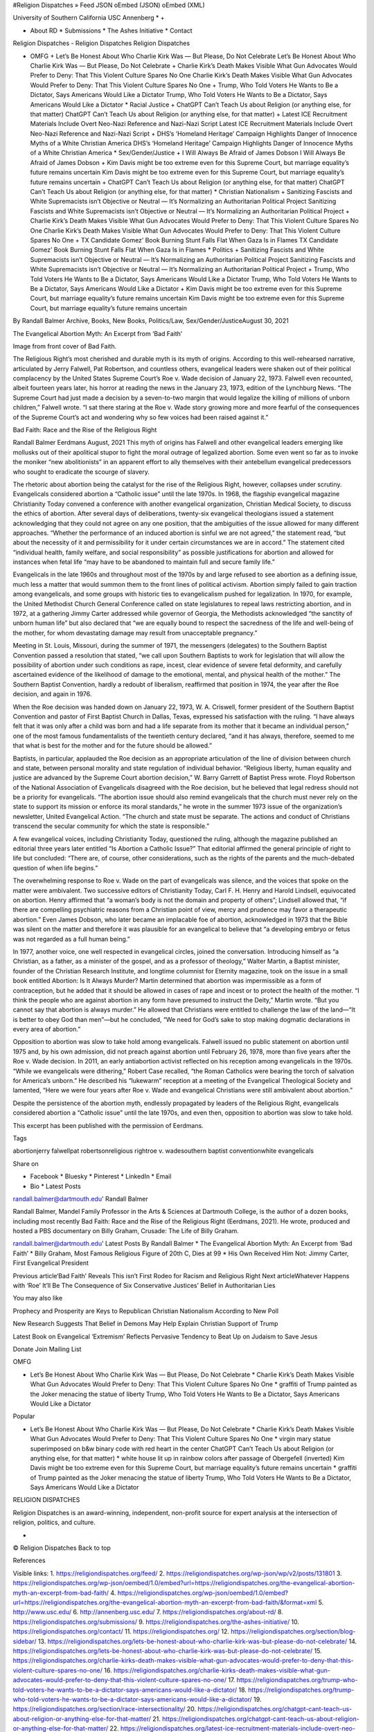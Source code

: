 #Religion Dispatches » Feed JSON oEmbed (JSON) oEmbed (XML)

University of Southern California USC Annenberg * +

* About RD * Submissions * The Ashes Initiative * Contact

Religion Dispatches - Religion Dispatches Religion Dispatches

* OMFG + Let’s Be Honest About Who Charlie Kirk Was — But Please, Do Not Celebrate Let’s Be Honest About Who Charlie Kirk Was — But Please, Do Not Celebrate + Charlie Kirk’s Death Makes Visible What Gun Advocates Would Prefer to Deny: That This Violent Culture Spares No One Charlie Kirk’s Death Makes Visible What Gun Advocates Would Prefer to Deny: That This Violent Culture Spares No One + Trump, Who Told Voters He Wants to Be a Dictator, Says Americans Would Like a Dictator Trump, Who Told Voters He Wants to Be a Dictator, Says Americans Would Like a Dictator * Racial Justice + ChatGPT Can’t Teach Us about Religion (or anything else, for that matter) ChatGPT Can’t Teach Us about Religion (or anything else, for that matter) + Latest ICE Recruitment Materials Include Overt Neo-Nazi Reference and Nazi-Nazi Script Latest ICE Recruitment Materials Include Overt Neo-Nazi Reference and Nazi-Nazi Script + DHS’s ‘Homeland Heritage’ Campaign Highlights Danger of Innocence Myths of a White Christian America DHS’s ‘Homeland Heritage’ Campaign Highlights Danger of Innocence Myths of a White Christian America * Sex/Gender/Justice + I Will Always Be Afraid of James Dobson I Will Always Be Afraid of James Dobson + Kim Davis might be too extreme even for this Supreme Court, but marriage equality’s future remains uncertain Kim Davis might be too extreme even for this Supreme Court, but marriage equality’s future remains uncertain + ChatGPT Can’t Teach Us about Religion (or anything else, for that matter) ChatGPT Can’t Teach Us about Religion (or anything else, for that matter) * Christian Nationalism + Sanitizing Fascists and White Supremacists isn’t Objective or Neutral — It’s Normalizing an Authoritarian Political Project Sanitizing Fascists and White Supremacists isn’t Objective or Neutral — It’s Normalizing an Authoritarian Political Project + Charlie Kirk’s Death Makes Visible What Gun Advocates Would Prefer to Deny: That This Violent Culture Spares No One Charlie Kirk’s Death Makes Visible What Gun Advocates Would Prefer to Deny: That This Violent Culture Spares No One + TX Candidate Gomez’ Book Burning Stunt Falls Flat When Gaza Is in Flames TX Candidate Gomez’ Book Burning Stunt Falls Flat When Gaza Is in Flames * Politics + Sanitizing Fascists and White Supremacists isn’t Objective or Neutral — It’s Normalizing an Authoritarian Political Project Sanitizing Fascists and White Supremacists isn’t Objective or Neutral — It’s Normalizing an Authoritarian Political Project + Trump, Who Told Voters He Wants to Be a Dictator, Says Americans Would Like a Dictator Trump, Who Told Voters He Wants to Be a Dictator, Says Americans Would Like a Dictator + Kim Davis might be too extreme even for this Supreme Court, but marriage equality’s future remains uncertain Kim Davis might be too extreme even for this Supreme Court, but marriage equality’s future remains uncertain

By Randall Balmer Archive, Books, New Books, Politics/Law, Sex/Gender/JusticeAugust 30, 2021

The Evangelical Abortion Myth: An Excerpt from ‘Bad Faith’

Image from front cover of Bad Faith.

The Religious Right’s most cherished and durable myth is its myth of origins. According to this well-rehearsed narrative, articulated by Jerry Falwell, Pat Robertson, and countless others, evangelical leaders were shaken out of their political complacency by the United States Supreme Court’s Roe v. Wade decision of January 22, 1973. Falwell even recounted, albeit fourteen years later, his horror at reading the news in the January 23, 1973, edition of the Lynchburg News. “The Supreme Court had just made a decision by a seven-to-two margin that would legalize the killing of millions of unborn children,” Falwell wrote. “I sat there staring at the Roe v. Wade story growing more and more fearful of the consequences of the Supreme Court’s act and wondering why so few voices had been raised against it.”

Bad Faith: Race and the Rise of the Religious Right

Randall Balmer Eerdmans August, 2021 This myth of origins has Falwell and other evangelical leaders emerging like mollusks out of their apolitical stupor to fight the moral outrage of legalized abortion. Some even went so far as to invoke the moniker “new abolitionists” in an apparent effort to ally themselves with their antebellum evangelical predecessors who sought to eradicate the scourge of slavery.

The rhetoric about abortion being the catalyst for the rise of the Religious Right, however, collapses under scrutiny. Evangelicals considered abortion a “Catholic issue” until the late 1970s. In 1968, the flagship evangelical magazine Christianity Today convened a conference with another evangelical organization, Christian Medical Society, to discuss the ethics of abortion. After several days of deliberations, twenty-six evangelical theologians issued a statement acknowledging that they could not agree on any one position, that the ambiguities of the issue allowed for many different approaches. “Whether the performance of an induced abortion is sinful we are not agreed,” the statement read, “but about the necessity of it and permissibility for it under certain circumstances we are in accord.” The statement cited “individual health, family welfare, and social responsibility” as possible justifications for abortion and allowed for instances when fetal life “may have to be abandoned to maintain full and secure family life.”

Evangelicals in the late 1960s and throughout most of the 1970s by and large refused to see abortion as a defining issue, much less a matter that would summon them to the front lines of political activism. Abortion simply failed to gain traction among evangelicals, and some groups with historic ties to evangelicalism pushed for legalization. In 1970, for example, the United Methodist Church General Conference called on state legislatures to repeal laws restricting abortion, and in 1972, at a gathering Jimmy Carter addressed while governor of Georgia, the Methodists acknowledged “the sanctity of unborn human life” but also declared that “we are equally bound to respect the sacredness of the life and well-being of the mother, for whom devastating damage may result from unacceptable pregnancy.”

Meeting in St. Louis, Missouri, during the summer of 1971, the messengers (delegates) to the Southern Baptist Convention passed a resolution that stated, “we call upon Southern Baptists to work for legislation that will allow the possibility of abortion under such conditions as rape, incest, clear evidence of severe fetal deformity, and carefully ascertained evidence of the likelihood of damage to the emotional, mental, and physical health of the mother.” The Southern Baptist Convention, hardly a redoubt of liberalism, reaffirmed that position in 1974, the year after the Roe decision, and again in 1976.

When the Roe decision was handed down on January 22, 1973, W. A. Criswell, former president of the Southern Baptist Convention and pastor of First Baptist Church in Dallas, Texas, expressed his satisfaction with the ruling. “I have always felt that it was only after a child was born and had a life separate from its mother that it became an individual person,” one of the most famous fundamentalists of the twentieth century declared, “and it has always, therefore, seemed to me that what is best for the mother and for the future should be allowed.”

Baptists, in particular, applauded the Roe decision as an appropriate articulation of the line of division between church and state, between personal morality and state regulation of individual behavior. “Religious liberty, human equality and justice are advanced by the Supreme Court abortion decision,” W. Barry Garrett of Baptist Press wrote. Floyd Robertson of the National Association of Evangelicals disagreed with the Roe decision, but he believed that legal redress should not be a priority for evangelicals. “The abortion issue should also remind evangelicals that the church must never rely on the state to support its mission or enforce its moral standards,” he wrote in the summer 1973 issue of the organization’s newsletter, United Evangelical Action. “The church and state must be separate. The actions and conduct of Christians transcend the secular community for which the state is responsible.”

A few evangelical voices, including Christianity Today, questioned the ruling, although the magazine published an editorial three years later entitled “Is Abortion a Catholic Issue?” That editorial affirmed the general principle of right to life but concluded: “There are, of course, other considerations, such as the rights of the parents and the much-debated question of when life begins.”

The overwhelming response to Roe v. Wade on the part of evangelicals was silence, and the voices that spoke on the matter were ambivalent. Two successive editors of Christianity Today, Carl F. H. Henry and Harold Lindsell, equivocated on abortion. Henry affirmed that “a woman’s body is not the domain and property of others”; Lindsell allowed that, “if there are compelling psychiatric reasons from a Christian point of view, mercy and prudence may favor a therapeutic abortion.” Even James Dobson, who later became an implacable foe of abortion, acknowledged in 1973 that the Bible was silent on the matter and therefore it was plausible for an evangelical to believe that “a developing embryo or fetus was not regarded as a full human being.”

In 1977, another voice, one well respected in evangelical circles, joined the conversation. Introducing himself as “a Christian, as a father, as a minister of the gospel, and as a professor of theology,” Walter Martin, a Baptist minister, founder of the Christian Research Institute, and longtime columnist for Eternity magazine, took on the issue in a small book entitled Abortion: Is It Always Murder? Martin determined that abortion was impermissible as a form of contraception, but he added that it should be allowed in cases of rape and incest or to protect the health of the mother. “I think the people who are against abortion in any form have presumed to instruct the Deity,” Martin wrote. “But you cannot say that abortion is always murder.” He allowed that Christians were entitled to challenge the law of the land—“It is better to obey God than men”—but he concluded, “We need for God’s sake to stop making dogmatic declarations in every area of abortion.”

Opposition to abortion was slow to take hold among evangelicals. Falwell issued no public statement on abortion until 1975 and, by his own admission, did not preach against abortion until February 26, 1978, more than five years after the Roe v. Wade decision. In 2011, an early antiabortion activist reflected on his reception among evangelicals in the 1970s. “While we evangelicals were dithering,” Robert Case recalled, “the Roman Catholics were bearing the torch of salvation for America’s unborn.” He described his “lukewarm” reception at a meeting of the Evangelical Theological Society and lamented, “Here we were four years after Roe v. Wade and evangelical Christians were still ambivalent about abortion.”

Despite the persistence of the abortion myth, endlessly propagated by leaders of the Religious Right, evangelicals considered abortion a “Catholic issue” until the late 1970s, and even then, opposition to abortion was slow to take hold.

This excerpt has been published with the permission of Eerdmans.

Tags

abortionjerry falwellpat robertsonreligious rightroe v. wadesouthern baptist conventionwhite evangelicals

Share on

* Facebook * Bluesky * Pinterest * LinkedIn * Email

* Bio * Latest Posts

randall.balmer@dartmouth.edu' Randall Balmer

Randall Balmer, Mandel Family Professor in the Arts & Sciences at Dartmouth College, is the author of a dozen books, including most recently Bad Faith: Race and the Rise of the Religious Right (Eerdmans, 2021). He wrote, produced and hosted a PBS documentary on Billy Graham, Crusade: The Life of Billy Graham.

randall.balmer@dartmouth.edu' Latest Posts By Randall Balmer * The Evangelical Abortion Myth: An Excerpt from ‘Bad Faith’ * Billy Graham, Most Famous Religious Figure of 20th C, Dies at 99 * His Own Received Him Not: Jimmy Carter, First Evangelical President

Previous article‘Bad Faith’ Reveals This isn’t First Rodeo for Racism and Religious Right Next articleWhatever Happens with ‘Roe’ It’ll Be The Consequence of Six Conservative Justices’ Belief in Authoritarian Lies

You may also like

Prophecy and Prosperity are Keys to Republican Christian Nationalism According to New Poll

New Research Suggests That Belief in Demons May Help Explain Christian Support of Trump

Latest Book on Evangelical ‘Extremism’ Reflects Pervasive Tendency to Beat Up on Judaism to Save Jesus

Donate Join Mailing List

OMFG

* Let’s Be Honest About Who Charlie Kirk Was — But Please, Do Not Celebrate * Charlie Kirk’s Death Makes Visible What Gun Advocates Would Prefer to Deny: That This Violent Culture Spares No One * graffiti of Trump painted as the Joker menacing the statue of liberty Trump, Who Told Voters He Wants to Be a Dictator, Says Americans Would Like a Dictator

Popular

* Let’s Be Honest About Who Charlie Kirk Was — But Please, Do Not Celebrate * Charlie Kirk’s Death Makes Visible What Gun Advocates Would Prefer to Deny: That This Violent Culture Spares No One * virgin mary statue superimposed on b&w binary code with red heart in the center ChatGPT Can’t Teach Us about Religion (or anything else, for that matter) * white house lit up in rainbow colors after passage of Obergefell (inverted) Kim Davis might be too extreme even for this Supreme Court, but marriage equality’s future remains uncertain * graffiti of Trump painted as the Joker menacing the statue of liberty Trump, Who Told Voters He Wants to Be a Dictator, Says Americans Would Like a Dictator

RELIGION DISPATCHES

Religion Dispatches is an award-winning, independent, non-profit source for expert analysis at the intersection of religion, politics, and culture.

*

© Religion Dispatches Back to top

References

Visible links: 1. https://religiondispatches.org/feed/ 2. https://religiondispatches.org/wp-json/wp/v2/posts/131801 3. https://religiondispatches.org/wp-json/oembed/1.0/embed?url=https://religiondispatches.org/the-evangelical-abortion-myth-an-excerpt-from-bad-faith/ 4. https://religiondispatches.org/wp-json/oembed/1.0/embed?url=https://religiondispatches.org/the-evangelical-abortion-myth-an-excerpt-from-bad-faith/&format=xml 5. http://www.usc.edu/ 6. http://annenberg.usc.edu/ 7. https://religiondispatches.org/about-rd/ 8. https://religiondispatches.org/submissions/ 9. https://religiondispatches.org/the-ashes-initiative/ 10. https://religiondispatches.org/contact/ 11. https://religiondispatches.org/ 12. https://religiondispatches.org/section/blog-sidebar/ 13. https://religiondispatches.org/lets-be-honest-about-who-charlie-kirk-was-but-please-do-not-celebrate/ 14. https://religiondispatches.org/lets-be-honest-about-who-charlie-kirk-was-but-please-do-not-celebrate/ 15. https://religiondispatches.org/charlie-kirks-death-makes-visible-what-gun-advocates-would-prefer-to-deny-that-this-violent-culture-spares-no-one/ 16. https://religiondispatches.org/charlie-kirks-death-makes-visible-what-gun-advocates-would-prefer-to-deny-that-this-violent-culture-spares-no-one/ 17. https://religiondispatches.org/trump-who-told-voters-he-wants-to-be-a-dictator-says-americans-would-like-a-dictator/ 18. https://religiondispatches.org/trump-who-told-voters-he-wants-to-be-a-dictator-says-americans-would-like-a-dictator/ 19. https://religiondispatches.org/section/race-intersectionality/ 20. https://religiondispatches.org/chatgpt-cant-teach-us-about-religion-or-anything-else-for-that-matter/ 21. https://religiondispatches.org/chatgpt-cant-teach-us-about-religion-or-anything-else-for-that-matter/ 22. https://religiondispatches.org/latest-ice-recruitment-materials-include-overt-neo-nazi-reference-and-nazi-nazi-script/ 23. https://religiondispatches.org/latest-ice-recruitment-materials-include-overt-neo-nazi-reference-and-nazi-nazi-script/ 24. https://religiondispatches.org/dhss-homeland-heritage-posts-highlight-danger-of-innocence-myths-of-a-white-christian-america/ 25. https://religiondispatches.org/dhss-homeland-heritage-posts-highlight-danger-of-innocence-myths-of-a-white-christian-america/ 26. https://religiondispatches.org/section/sex-gender-justice/ 27. https://religiondispatches.org/i-will-always-be-afraid-of-james-dobson/ 28. https://religiondispatches.org/i-will-always-be-afraid-of-james-dobson/ 29. https://religiondispatches.org/kim-davis-might-be-too-extreme-even-for-this-supreme-court-but-marriage-equalitys-future-remains-uncertain/ 30. https://religiondispatches.org/kim-davis-might-be-too-extreme-even-for-this-supreme-court-but-marriage-equalitys-future-remains-uncertain/ 31. https://religiondispatches.org/chatgpt-cant-teach-us-about-religion-or-anything-else-for-that-matter/ 32. https://religiondispatches.org/chatgpt-cant-teach-us-about-religion-or-anything-else-for-that-matter/ 33. https://religiondispatches.org/section/christian-nationalism/ 34. https://religiondispatches.org/sanitizing-fascists-and-white-supremacists-isnt-objective-or-neutral-its-just-bad-journalism/ 35. https://religiondispatches.org/sanitizing-fascists-and-white-supremacists-isnt-objective-or-neutral-its-just-bad-journalism/ 36. https://religiondispatches.org/charlie-kirks-death-makes-visible-what-gun-advocates-would-prefer-to-deny-that-this-violent-culture-spares-no-one/ 37. https://religiondispatches.org/charlie-kirks-death-makes-visible-what-gun-advocates-would-prefer-to-deny-that-this-violent-culture-spares-no-one/ 38. https://religiondispatches.org/tx-candidate-gomez-book-burning-stunt-falls-flat-when-gaza-is-in-flames/ 39. https://religiondispatches.org/tx-candidate-gomez-book-burning-stunt-falls-flat-when-gaza-is-in-flames/ 40. https://religiondispatches.org/section/politics/ 41. https://religiondispatches.org/sanitizing-fascists-and-white-supremacists-isnt-objective-or-neutral-its-just-bad-journalism/ 42. https://religiondispatches.org/sanitizing-fascists-and-white-supremacists-isnt-objective-or-neutral-its-just-bad-journalism/ 43. https://religiondispatches.org/trump-who-told-voters-he-wants-to-be-a-dictator-says-americans-would-like-a-dictator/ 44. https://religiondispatches.org/trump-who-told-voters-he-wants-to-be-a-dictator-says-americans-would-like-a-dictator/ 45. https://religiondispatches.org/kim-davis-might-be-too-extreme-even-for-this-supreme-court-but-marriage-equalitys-future-remains-uncertain/ 46. https://religiondispatches.org/kim-davis-might-be-too-extreme-even-for-this-supreme-court-but-marriage-equalitys-future-remains-uncertain/ 47. https://religiondispatches.org/author/randall-balmer/ 48. https://religiondispatches.org/section/front-page/ 49. https://religiondispatches.org/section/books/ 50. https://religiondispatches.org/section/books/new-books/ 51. https://religiondispatches.org/section/politics/ 52. https://religiondispatches.org/section/sex-gender-justice/ 53. https://www.eerdmans.com/Products/7934/bad-faith.aspx 54. https://religiondispatches.org/tag/abortion/ 55. https://religiondispatches.org/tag/jerry-falwell/ 56. https://religiondispatches.org/tag/pat-robertson/ 57. https://religiondispatches.org/tag/religious-right/ 58. https://religiondispatches.org/tag/roe-v-wade/ 59. https://religiondispatches.org/tag/southern-baptist-convention/ 60. https://religiondispatches.org/tag/white-evangelicals/ 61. https://www.facebook.com/sharer.php?u=https://religiondispatches.org/the-evangelical-abortion-myth-an-excerpt-from-bad-faith/&t=The Evangelical Abortion Myth: An Excerpt from ‘Bad Faith’ 62. https://bsky.app/intent/compose?text=The Evangelical Abortion Myth: An Excerpt from ‘Bad Faith’ https://religiondispatches.org/the-evangelical-abortion-myth-an-excerpt-from-bad-faith/ 63. https://pinterest.com/pin/create/button/?url=https://religiondispatches.org/the-evangelical-abortion-myth-an-excerpt-from-bad-faith/&media=https://religiondispatches.org/wp-content/uploads/2021/08/badfaith.jpeg&description=The Evangelical Abortion Myth: An Excerpt from ‘Bad Faith’ 64. http://www.linkedin.com/shareArticle?mini=true&url=https://religiondispatches.org/the-evangelical-abortion-myth-an-excerpt-from-bad-faith/&title=The Evangelical Abortion Myth: An Excerpt from ‘Bad Faith’&source=Religion Dispatches 65. https://religiondispatches.org/cdn-cgi/l/email-protection#d7e8a4a2b5bdb2b4a3ea83bfb2f792a1b6b9b0b2bbbeb4b6bbf796b5b8a5a3beb8b9f79aaea3bfedf796b9f792afb4b2a5a7a3f7b1a5b8baf7f1f4efe5e6e1ec95b6b3f791b6bea3bff1f4efe5e6e0ecf1b6baa7ecb5b8b3aeeabfa3a3a7a4edf8f8a5b2bbbeb0beb8b9b3bea4a7b6a3b4bfb2a4f9b8a5b0f8a3bfb2fab2a1b6b9b0b2bbbeb4b6bbfab6b5b8a5a3beb8b9fabaaea3bffab6b9fab2afb4b2a5a7a3fab1a5b8bafab5b6b3fab1b6bea3bff8 66. https://religiondispatches.org/the-evangelical-abortion-myth-an-excerpt-from-bad-faith/#author-bio 67. https://religiondispatches.org/the-evangelical-abortion-myth-an-excerpt-from-bad-faith/#author-posts 68. https://religiondispatches.org/author/randall-balmer/ 69. https://religiondispatches.org/author/randall-balmer/ 70. https://religiondispatches.org/author/randall-balmer/ 71. https://religiondispatches.org/author/randall-balmer/ 72. https://religiondispatches.org/the-evangelical-abortion-myth-an-excerpt-from-bad-faith/ 73. https://religiondispatches.org/billy-graham-most-famous-religious-figure-of-20th-c-dies-at-99/ 74. https://religiondispatches.org/his-own-received-him-not-jimmy-carter-first-evangelical-president/ 75. https://religiondispatches.org/bad-faith-reveals-this-isnt-first-rodeo-for-racism-and-religious-right/ 76. https://religiondispatches.org/whatever-happens-with-roe-itll-be-consequence-of-six-conservative-justices-belief-in-authoritarian-lies/ 77. https://religiondispatches.org/prophecy-and-prosperity-are-keys-to-republican-christian-nationalism-according-to-new-poll/ 78. https://religiondispatches.org/new-research-suggests-that-belief-in-demons-may-help-explain-christian-support-of-trump/ 79. https://religiondispatches.org/latest-book-on-evangelical-extremism-reflects-pervasive-tendency-to-beat-up-on-judaism-to-save-jesus/ 80. https://secure.politicalresearch.org/forms/40 81. https://religiondispatches.us5.list-manage.com/subscribe?u=9484d4afd3e0323b1a58540bb&id=742d86f519 82. https://religiondispatches.org/lets-be-honest-about-who-charlie-kirk-was-but-please-do-not-celebrate/ 83. https://religiondispatches.org/charlie-kirks-death-makes-visible-what-gun-advocates-would-prefer-to-deny-that-this-violent-culture-spares-no-one/ 84. https://religiondispatches.org/trump-who-told-voters-he-wants-to-be-a-dictator-says-americans-would-like-a-dictator/ 85. https://religiondispatches.org/trump-who-told-voters-he-wants-to-be-a-dictator-says-americans-would-like-a-dictator/ 86. https://religiondispatches.org/lets-be-honest-about-who-charlie-kirk-was-but-please-do-not-celebrate/ 87. https://religiondispatches.org/charlie-kirks-death-makes-visible-what-gun-advocates-would-prefer-to-deny-that-this-violent-culture-spares-no-one/ 88. https://religiondispatches.org/chatgpt-cant-teach-us-about-religion-or-anything-else-for-that-matter/ 89. https://religiondispatches.org/chatgpt-cant-teach-us-about-religion-or-anything-else-for-that-matter/ 90. https://religiondispatches.org/kim-davis-might-be-too-extreme-even-for-this-supreme-court-but-marriage-equalitys-future-remains-uncertain/ 91. https://religiondispatches.org/kim-davis-might-be-too-extreme-even-for-this-supreme-court-but-marriage-equalitys-future-remains-uncertain/ 92. https://religiondispatches.org/trump-who-told-voters-he-wants-to-be-a-dictator-says-americans-would-like-a-dictator/ 93. https://religiondispatches.org/trump-who-told-voters-he-wants-to-be-a-dictator-says-americans-would-like-a-dictator/ 94. https://religiondispatches.org/the-evangelical-abortion-myth-an-excerpt-from-bad-faith/

Hidden links: 96. https://religiondispatches.org/the-evangelical-abortion-myth-an-excerpt-from-bad-faith/ 97. https://religiondispatches.org/the-evangelical-abortion-myth-an-excerpt-from-bad-faith/ 98. https://religiondispatches.org/feed/ 99. https://www.facebook.com/ReligionDispatches/ 100. https://bsky.app/profile/religiondispatches.org 101. https://www.instagram.com/religiondispatches/ 102. https://religiondispatches.org/the-evangelical-abortion-myth-an-excerpt-from-bad-faith/ 103. https://www.eerdmans.com/Products/7934/bad-faith.aspx 104. https://religiondispatches.org/prophecy-and-prosperity-are-keys-to-republican-christian-nationalism-according-to-new-poll/ 105. https://religiondispatches.org/new-research-suggests-that-belief-in-demons-may-help-explain-christian-support-of-trump/ 106. https://religiondispatches.org/latest-book-on-evangelical-extremism-reflects-pervasive-tendency-to-beat-up-on-judaism-to-save-jesus/ 107. https://religiondispatches.org/the-evangelical-abortion-myth-an-excerpt-from-bad-faith/ 108. https://religiondispatches.org/the-evangelical-abortion-myth-an-excerpt-from-bad-faith/ 109. https://religiondispatches.org/lets-be-honest-about-who-charlie-kirk-was-but-please-do-not-celebrate/ 110. https://religiondispatches.org/charlie-kirks-death-makes-visible-what-gun-advocates-would-prefer-to-deny-that-this-violent-culture-spares-no-one/ 111. https://religiondispatches.org/lets-be-honest-about-who-charlie-kirk-was-but-please-do-not-celebrate/ 112. https://religiondispatches.org/charlie-kirks-death-makes-visible-what-gun-advocates-would-prefer-to-deny-that-this-violent-culture-spares-no-one/ 113. https://religiondispatches.org/feed/ 114. https://bsky.app/profile/religiondispatches.org 115. https://www.facebook.com/ReligionDispatches/ 116. https://www.instagram.com/religiondispatches/

